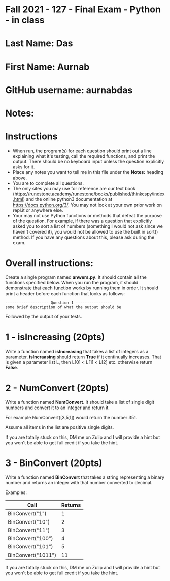 * Fall 2021 - 127 - Final Exam - Python - in class

* Last Name: Das

* First Name: Aurnab

* GitHub username: aurnabdas

* Notes:

* Instructions

- When run, the program(s) for each question should print out a line
  explaining what it's testing, call the required functions, and print
  the output. There should be no keyboard input unless the question
  explicitly asks for it.
- Place any notes you want to tell me in this file under the *Notes:*
  heading above.
- You are to complete all questions.
- The only sites you may use for reference are our text book
  (https://runestone.academy/runestone/books/published/thinkcspy/index.html)
  and the online python3
  documentation at https://docs.python.org/3/. You may not look at
  your own prior work on repl.it or anywhere else.
- Your may not use Python functions or methods that defeat the purpose of the
  question. For example, if there was a question that explicitly asked
  you to sort a list of numbers (something I would not ask since we
  haven't covered it), you would not be allowed to use the built in
  sort() method. If you have any questions about this, please ask
  during the exam.

* Overall instructions:

Create a single program named *anwers.py*. It should contain all the
functions specified below. When you run the program, it should
demonstrate that each function works by running them in order. It
should print a header before each function that looks as follows:

#+begin_example
------------------- Question 1 ----------------
some brief description of what the output should be
#+end_example

Followed by the output of your tests.

* 1 - isIncreasing (20pts)

Write a function named *isIncreasing* that takes a list of integers as
a parameter. *isIncraasing* should return *True* if it continually
increases. That is given a parameter list L, then L[0] < L[1] < L[2]
etc. otherwise return *False*.

 

* 2 - NumConvert (20pts)

Write a function named *NumConvert*. It should take a list of single
digit numbers and convert it to an integer and return it.

For example NumConvert([3,5,1]) would return the number 351.

Assume all items in the list are positive single digits.

If you are totally stuck on this, DM me on Zulip and I will provide a
hint but you won't be able to get full credit if you take the hint.

* 3 - BinConvert (20pts)

Write a function named *BinConvert* that takes a string representing a
binary number and returns an integer with that number converted to
decimal.


Examples:

| Call               | Returns |
|--------------------+---------|
| BinConvert("1")    |       1 |
| BinConvert("10")   |       2 |
| BinConvert("11")   |       3 |
| BinConvert("100")  |       4 |
| BinConvert("101")  |       5 |
| BinConvert("1011") |      11 |


If you are totally stuck on this, DM me on Zulip and I will provide a
hint but you won't be able to get full credit if you take the hint.

